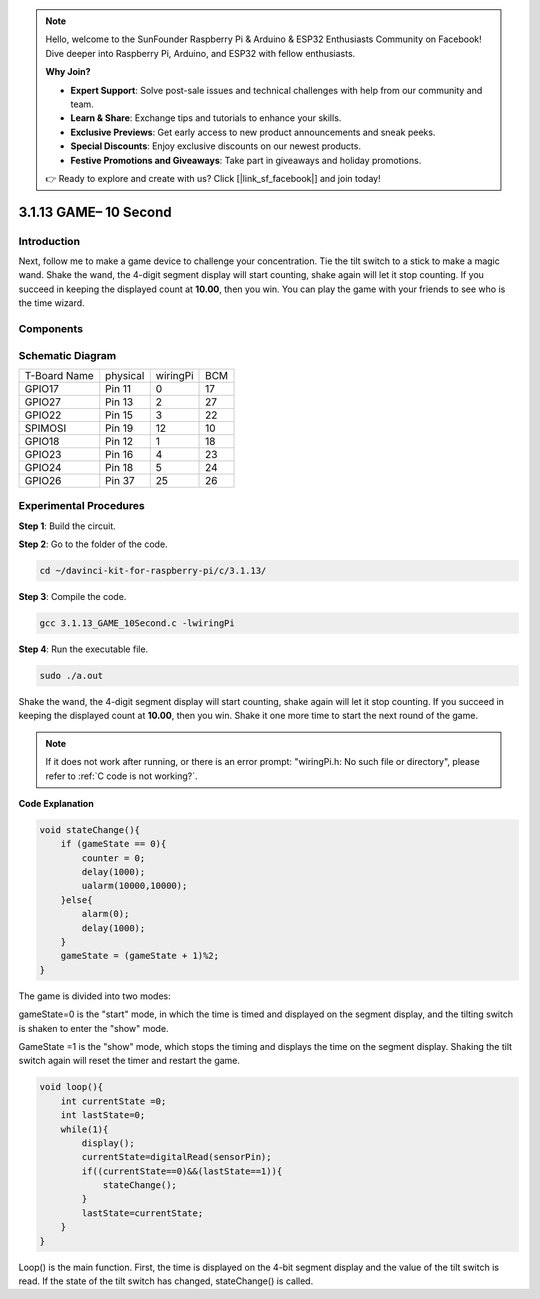 .. note::

    Hello, welcome to the SunFounder Raspberry Pi & Arduino & ESP32 Enthusiasts Community on Facebook! Dive deeper into Raspberry Pi, Arduino, and ESP32 with fellow enthusiasts.

    **Why Join?**

    - **Expert Support**: Solve post-sale issues and technical challenges with help from our community and team.
    - **Learn & Share**: Exchange tips and tutorials to enhance your skills.
    - **Exclusive Previews**: Get early access to new product announcements and sneak peeks.
    - **Special Discounts**: Enjoy exclusive discounts on our newest products.
    - **Festive Promotions and Giveaways**: Take part in giveaways and holiday promotions.

    👉 Ready to explore and create with us? Click [|link_sf_facebook|] and join today!

3.1.13 GAME– 10 Second
========================

Introduction
-------------------

Next, follow me to make a game device to challenge your concentration.
Tie the tilt switch to a stick to make a magic wand. Shake the wand, the
4-digit segment display will start counting, shake again will let it
stop counting. If you succeed in keeping the displayed count at
**10.00**, then you win. You can play the game with your friends to see
who is the time wizard.

Components
----------------

.. image:: img/list_GAME_10_Second.png
    :align: center

Schematic Diagram
------------------------

============ ======== ======== ===
T-Board Name physical wiringPi BCM
GPIO17       Pin 11   0        17
GPIO27       Pin 13   2        27
GPIO22       Pin 15   3        22
SPIMOSI      Pin 19   12       10
GPIO18       Pin 12   1        18
GPIO23       Pin 16   4        23
GPIO24       Pin 18   5        24
GPIO26       Pin 37   25       26
============ ======== ======== ===

.. image:: img/Schematic_three_one13.png
   :align: center

Experimental Procedures
---------------------------------

**Step 1**: Build the circuit.

.. image:: img/image277.png
   :alt: 10 second_bb
   :width: 800

**Step 2**: Go to the folder of the code.

.. raw:: html

   <run></run>

.. code-block::

    cd ~/davinci-kit-for-raspberry-pi/c/3.1.13/

**Step 3**: Compile the code.

.. raw:: html

   <run></run>

.. code-block::

    gcc 3.1.13_GAME_10Second.c -lwiringPi

**Step 4**: Run the executable file.

.. raw:: html

   <run></run>

.. code-block::

    sudo ./a.out

Shake the wand, the 4-digit segment display will start counting, shake
again will let it stop counting. If you succeed in keeping the displayed
count at **10.00**, then you win. Shake it one more time to start the
next round of the game.

.. note::

    If it does not work after running, or there is an error prompt: \"wiringPi.h: No such file or directory\", please refer to :ref:`C code is not working?`.


**Code Explanation**

.. code-block:: c

    void stateChange(){
        if (gameState == 0){
            counter = 0;
            delay(1000);
            ualarm(10000,10000); 
        }else{
            alarm(0);
            delay(1000);
        }
        gameState = (gameState + 1)%2;
    }

The game is divided into two modes:

gameState=0 is the \"start\" mode, in which the time is timed and
displayed on the segment display, and the tilting switch is shaken to
enter the \"show\" mode.

GameState =1 is the \"show\" mode, which stops the timing and displays the
time on the segment display. Shaking the tilt switch again will reset
the timer and restart the game.

.. code-block:: c

    void loop(){
        int currentState =0;
        int lastState=0;
        while(1){
            display();
            currentState=digitalRead(sensorPin);
            if((currentState==0)&&(lastState==1)){
                stateChange();
            }
            lastState=currentState;
        }
    }

Loop() is the main function. First, the time is displayed on the 4-bit
segment display and the value of the tilt switch is read. If the state
of the tilt switch has changed, stateChange() is called.
